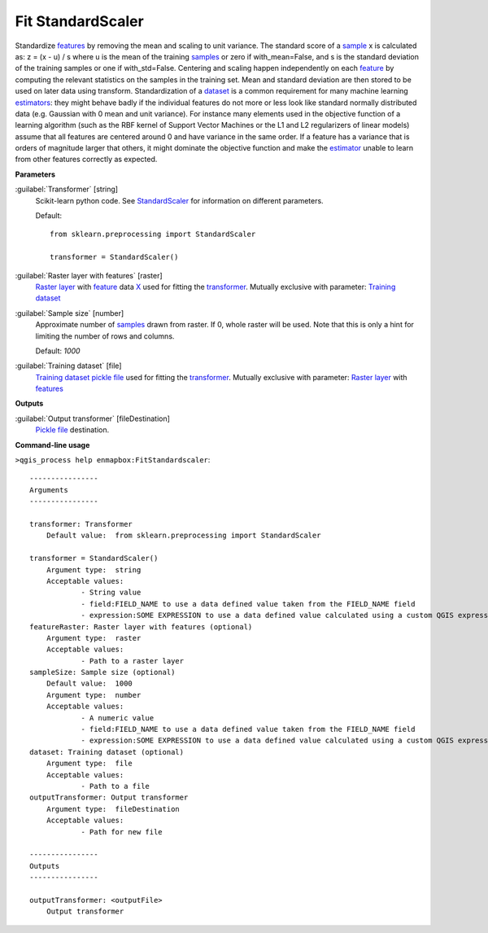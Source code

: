 .. _Fit StandardScaler:

******************
Fit StandardScaler
******************

Standardize `features <https://enmap-box.readthedocs.io/en/latest/general/glossary.html#term-feature>`_ by removing the mean and scaling to unit variance.
The standard score of a `sample <https://enmap-box.readthedocs.io/en/latest/general/glossary.html#term-sample>`_ x is calculated as:
z = (x - u) / s
where u is the mean of the training `samples <https://enmap-box.readthedocs.io/en/latest/general/glossary.html#term-sample>`_ or zero if with_mean=False, and s is the standard deviation of the training samples or one if with_std=False.
Centering and scaling happen independently on each `feature <https://enmap-box.readthedocs.io/en/latest/general/glossary.html#term-feature>`_ by computing the relevant statistics on the samples in the training set. Mean and standard deviation are then stored to be used on later data using transform.
Standardization of a `dataset <https://enmap-box.readthedocs.io/en/latest/general/glossary.html#term-dataset>`_ is a common requirement for many machine learning `estimators <https://enmap-box.readthedocs.io/en/latest/general/glossary.html#term-estimator>`_: they might behave badly if the individual features do not more or less look like standard normally distributed data (e.g. Gaussian with 0 mean and unit variance).
For instance many elements used in the objective function of a learning algorithm (such as the RBF kernel of Support Vector Machines or the L1 and L2 regularizers of linear models) assume that all features are centered around 0 and have variance in the same order. If a feature has a variance that is orders of magnitude larger that others, it might dominate the objective function and make the `estimator <https://enmap-box.readthedocs.io/en/latest/general/glossary.html#term-estimator>`_ unable to learn from other features correctly as expected.

**Parameters**


:guilabel:`Transformer` [string]
    Scikit-learn python code. See `StandardScaler <https://scikit-learn.org/stable/modules/generated/sklearn.preprocessing.StandardScaler.html>`_ for information on different parameters.

    Default::

        from sklearn.preprocessing import StandardScaler
        
        transformer = StandardScaler()

:guilabel:`Raster layer with features` [raster]
    `Raster layer <https://enmap-box.readthedocs.io/en/latest/general/glossary.html#term-raster-layer>`_ with `feature <https://enmap-box.readthedocs.io/en/latest/general/glossary.html#term-feature>`_ data `X <https://enmap-box.readthedocs.io/en/latest/general/glossary.html#term-x>`_ used for fitting the `transformer <https://enmap-box.readthedocs.io/en/latest/general/glossary.html#term-transformer>`_. Mutually exclusive with parameter: `Training dataset <https://enmap-box.readthedocs.io/en/latest/general/glossary.html#term-training-dataset>`_


:guilabel:`Sample size` [number]
    Approximate number of `samples <https://enmap-box.readthedocs.io/en/latest/general/glossary.html#term-sample>`_ drawn from raster. If 0, whole raster will be used. Note that this is only a hint for limiting the number of rows and columns.

    Default: *1000*


:guilabel:`Training dataset` [file]
    `Training dataset <https://enmap-box.readthedocs.io/en/latest/general/glossary.html#term-training-dataset>`_ `pickle file <https://enmap-box.readthedocs.io/en/latest/general/glossary.html#term-pickle-file>`_ used for fitting the `transformer <https://enmap-box.readthedocs.io/en/latest/general/glossary.html#term-transformer>`_. Mutually exclusive with parameter: `Raster layer <https://enmap-box.readthedocs.io/en/latest/general/glossary.html#term-raster-layer>`_ with `features <https://enmap-box.readthedocs.io/en/latest/general/glossary.html#term-feature>`_

**Outputs**


:guilabel:`Output transformer` [fileDestination]
    `Pickle file <https://enmap-box.readthedocs.io/en/latest/general/glossary.html#term-pickle-file>`_ destination.

**Command-line usage**

``>qgis_process help enmapbox:FitStandardscaler``::

    ----------------
    Arguments
    ----------------
    
    transformer: Transformer
    	Default value:	from sklearn.preprocessing import StandardScaler
    
    transformer = StandardScaler()
    	Argument type:	string
    	Acceptable values:
    		- String value
    		- field:FIELD_NAME to use a data defined value taken from the FIELD_NAME field
    		- expression:SOME EXPRESSION to use a data defined value calculated using a custom QGIS expression
    featureRaster: Raster layer with features (optional)
    	Argument type:	raster
    	Acceptable values:
    		- Path to a raster layer
    sampleSize: Sample size (optional)
    	Default value:	1000
    	Argument type:	number
    	Acceptable values:
    		- A numeric value
    		- field:FIELD_NAME to use a data defined value taken from the FIELD_NAME field
    		- expression:SOME EXPRESSION to use a data defined value calculated using a custom QGIS expression
    dataset: Training dataset (optional)
    	Argument type:	file
    	Acceptable values:
    		- Path to a file
    outputTransformer: Output transformer
    	Argument type:	fileDestination
    	Acceptable values:
    		- Path for new file
    
    ----------------
    Outputs
    ----------------
    
    outputTransformer: <outputFile>
    	Output transformer
    
    